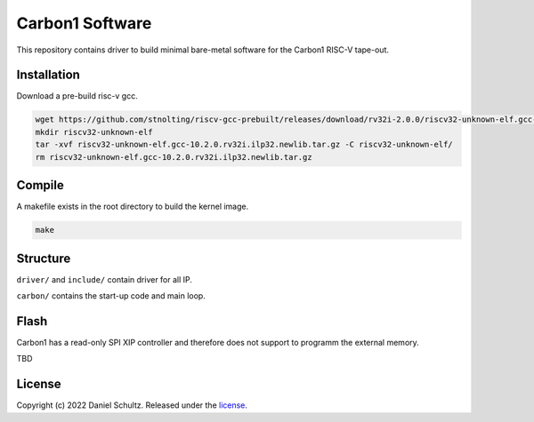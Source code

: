 Carbon1 Software
================

This repository contains driver to build minimal bare-metal software for the
Carbon1 RISC-V tape-out.

Installation
############

Download a pre-build risc-v gcc.

.. code-block:: text

    wget https://github.com/stnolting/riscv-gcc-prebuilt/releases/download/rv32i-2.0.0/riscv32-unknown-elf.gcc-10.2.0.rv32i.ilp32.newlib.tar.gz
    mkdir riscv32-unknown-elf
    tar -xvf riscv32-unknown-elf.gcc-10.2.0.rv32i.ilp32.newlib.tar.gz -C riscv32-unknown-elf/
    rm riscv32-unknown-elf.gcc-10.2.0.rv32i.ilp32.newlib.tar.gz

Compile
#######

A makefile exists in the root directory to build the kernel image.

.. code-block:: text

    make

Structure
#########

``driver/`` and ``include/`` contain driver for all IP.

``carbon/`` contains the start-up code and main loop.

Flash
#####

Carbon1 has a read-only SPI XIP controller and therefore does not support to
programm the external memory.

TBD

License
#######

Copyright (c) 2022 Daniel Schultz. Released under the `license`_.

.. _license: COPYING.MIT
